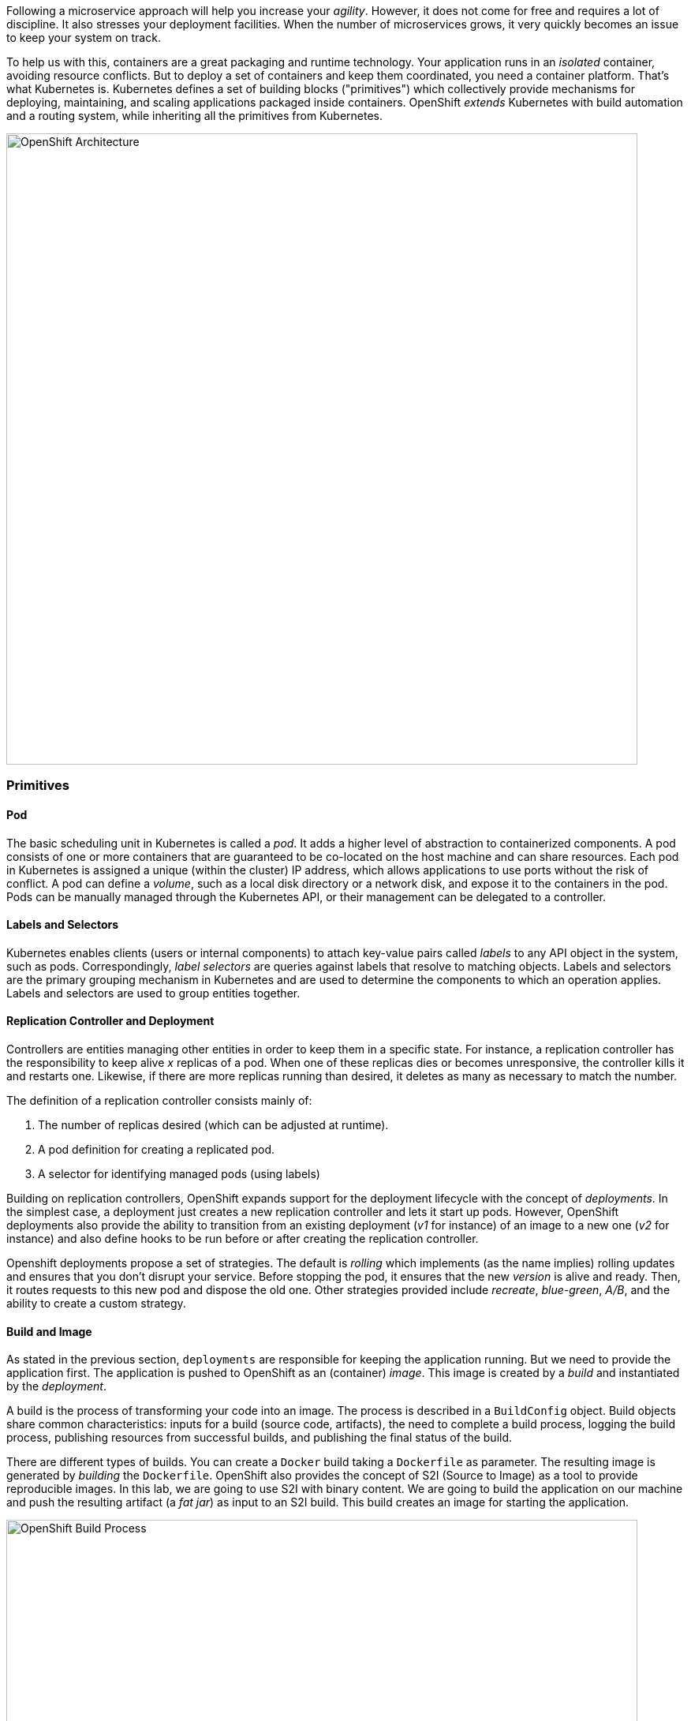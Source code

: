 Following a microservice approach will help you increase your _agility_. However, it does not come for free and
requires a lot of discipline. It also stresses your deployment facilities. When the number of microservices grows, it
very quickly becomes an issue to keep your system on track.

To help us with this, containers are a great packaging and runtime technology. Your application runs in an
_isolated_ container, avoiding resource conflicts. But to deploy a set of containers and keep them coordinated, you
need a container platform. That's what Kubernetes is. Kubernetes defines a set of building blocks ("primitives") which
collectively provide mechanisms for deploying, maintaining, and scaling applications packaged inside containers. OpenShift
 _extends_ Kubernetes with build automation and a routing system, while inheriting all the primitives from Kubernetes.

image::images/openshift-architecture.png[OpenShift Architecture, 800]

=== Primitives

==== Pod

The basic scheduling unit in Kubernetes is called a _pod_. It adds a higher level of abstraction to containerized components.
A pod consists of one or more containers that are guaranteed to be co-located on the host machine and can share resources.
Each pod in Kubernetes is assigned a unique (within the cluster) IP address, which allows applications to use ports without
 the risk of conflict. A pod can define a _volume_, such as a local disk directory or a network disk, and expose it to
 the containers in the pod. Pods can be manually managed through the Kubernetes API, or their management can be
 delegated to a controller.

==== Labels and Selectors

Kubernetes enables clients (users or internal components) to attach key-value pairs called _labels_ to any API object
 in the system, such as pods. Correspondingly, _label selectors_ are queries against labels that resolve to matching
 objects. Labels and selectors are the primary grouping mechanism in Kubernetes and are used to determine the components
 to which an operation applies. Labels and selectors are used to group entities together.

==== Replication Controller and Deployment

Controllers are entities managing other entities in order to keep them in a specific state. For instance, a
replication controller has the responsibility to keep alive _x_ replicas of a pod. When one of these replicas dies or
 becomes unresponsive, the controller kills it and restarts one. Likewise, if there are more replicas running than desired,
  it deletes as many as necessary to match the number.

The definition of a replication controller consists mainly of:

1. The number of replicas desired (which can be adjusted at runtime).
2. A pod definition for creating a replicated pod.
3. A selector for identifying managed pods (using labels)

Building on replication controllers, OpenShift expands support for the deployment lifecycle with the concept of _deployments_.
 In the simplest case, a deployment just creates a new replication controller and lets it start up pods. However, OpenShift
  deployments also provide the ability to transition from an existing deployment (_v1_ for instance) of an image to a new
  one (_v2_ for instance) and also define hooks to be run before or after creating the replication controller.

Openshift deployments propose a set of strategies. The default is _rolling_ which implements (as the name implies) rolling 
updates and ensures that you don't disrupt your service. Before stopping the pod, it ensures that the new _version_ is alive and 
ready. Then, it routes requests to this new pod and dispose the old one.  Other strategies provided include _recreate_, 
_blue-green_, _A/B_, and the ability to create a custom strategy.

==== Build and Image

As stated in the previous section, `deployments` are responsible for keeping the application running. But we need to
provide the application first. The application is pushed to OpenShift as an (container) _image_. This image is
created by a _build_ and instantiated by the _deployment_.

A build is the process of transforming your code into an image. The process is described in a `BuildConfig` object. Build
objects share common characteristics: inputs for a build (source code, artifacts), the need to complete a build process,
logging the build process, publishing resources from successful builds, and publishing the final status of the build.

There are different types of builds. You can create a `Docker` build taking a `Dockerfile` as parameter. The
resulting image is generated by _building_ the `Dockerfile`. OpenShift also provides the concept of S2I (Source to
Image) as a tool to provide reproducible images. In this lab, we are going to use S2I with binary content. We are
going to build the application on our machine and push the resulting artifact (a _fat jar_) as input to an S2I build.
This build creates an image for starting the application.

image::images/openshift-build-process.png[OpenShift Build Process, 800]

==== Services

Ok, so we know how our application is going to be _built_ and instantiated on OpenShift. But how are we going to use
it? For this we need _services_. A _service_ identifies a set of pods (using labels) in order to proxy the connections
it receives to them. Backing pods can be added to or removed from a service arbitrarily while the service remains
consistently available enabling anything that depends on the service to refer to it at a consistent internal address.

Services are assigned an IP address and port pair that, when accessed, proxy to an appropriate backing pod. A service
uses a label selector to find all the containers running that provide a certain network service on a certain port.

image::images/openshift-service.png[OpenShift Services, 400]

==== Routes

_Routes_ are the last concept to understand before starting to use OpenShift. Services provides an internal IP.
Routes exposes a service outside of OpenShift. A route allows you to associate a service with an externally-reachable
 host name.

image::images/openshift-entities.png[OpenShift Entities, 800]


Now, you are ready to deploy your first application.

=== Your first project and deployment
==== Java Script Client Adapter
RH-SSO comes with a client-side JavaScript library that can be used to secure HTML5/JavaScript applications. The `JavaScript adapter` has built-in support for Cordova applications.

The library can be retrieved directly from the server at /auth/js/keycloak.js. We load the the JavaScript adapter directly from Server as it will automatically be updated when you upgrade the server. If you copy the adapter to your web application instead, make sure you upgrade the adapter only after you have upgraded the server.

We also have a keycloak.json file that we also use to configure our application.

Alternatively you can also choose to place the json file in a different location and also load the js files manually in your code. In our case we take a simplified approach by taking he js file directly from the server and our keycloak.json file is in the root. (not in the root of our current project, but will be in root of our app when we deploy it.)

In the workshop source code, locate the `js-console` and navigate to the directory in your CodeReady workspace.

=== Authentication via JS
By default to authenticate you need to call the login function. 
However, there are also two options available to make the adapter automatically authenticate. You can pass login-required or check-sso to the init function. login-required will authenticate the client if the user is logged-in to RH-SSO or display the login page if not. check-sso will only authenticate the client if the user is already logged-in, if the user is not logged-in the browser will be redirected back to the application and remain unauthenticated.

You can configure a silent check-sso option. With this feature enabled, your browser won’t do a full redirect to the RH-SSO server and back to your application, but this action will be performed in a hidden iframe, so your application resources only need to be loaded and parsed once by the browser when the app is initialized and not again after the redirect back from RH-SSO to your app. This is particularly useful in case of SPAs (Single Page Applications).

In our case we use `kc.login(login)` which then redirects itself to the RH-SSO server to ensure that we have logged session. 

Make sure you copy your SSO server URL (created in the previous section):
e.g. in my case it looks something like this:
```
> oc get route sso
NAME   HOST/PORT                                        PATH   SERVICES   
sso    sso-workshop.apps.cph-c747.open.redhat.com       sso        <all>
```

or just copy it from your browser, ensure you copy the protocol also e.g. 'https://...'

Now open the `js-console/src/keycloak.json`

Change the following line "auth-server-url" with your SERVER_URL
[source, js]
----
{
  "realm" : "demojs",
  "auth-server-url" : "<SERVER_URL>/auth",
  "resource" : "js-console"
}

----

Next open the `js-console/src/index.html`
And replace the SERVER_URL in the <header> <src>
For example:
```

    <script src="https://sso-workshop.apps.cph-c747.open.redhat.com/auth/js/keycloak.js"></script>

```


Now that you have the basic config in place, lets go ahead and deploy our applicaton.
We use the S2i (Source2Image) from Openshift and create a stream from our project. This has some benefits. If we need to change anything in our app we will just start a new build. Incase you have missed anything, you could easily do the `start-build` again.

We also use the httpd image-stream provided by default with Openshift. This is the Apache httpd server; hence our application will be packaged into an Apache web server.

*before starting make sure that you have Code Ready workspace `Terminal` open. 

- and also ensure that you have changed you directory too `js-console/src`
[source, bash]
----

oc new-build --name js-console --binary --strategy source --image-stream httpd
----

Ok, so `oc new-build` should have set the right directives for our applicaiton. i.e. `js-console` which uses the httpd stream.

Lets start our build; in the following command we specify that our build will be from our local source dir.
[source, bash]
----
oc start-build js-console --from-dir . --follow
----

Once our build is successfull, lets create a new app with that build; this will be our js-console app.
[source, bash]
----
oc new-app --image-stream=js-console:latest
----

And finally expose a route for our service so that we can connect to it externally.
[source, bash]
----

oc expose svc/js-console
----


image::images/openshift-first-deployment.png[First deployment, 1024]


Click on the route url and you should see the `js-console`.  This indicates that your first application was successfully deployed. But there still need to be more config done as it would return an error. As you might have noticed that we havent configured the RH-SSO for our js-console app yet.Lets go ahead and configure that. 

Click on the left menu bar item `Clients` 
A list of clients will load. 
Then Click the `Create` button

Following is the information you need to fill. 
To get the route to your js-console you can run the following command.

[source, bash]
----
oc get route js-console
----

Fill in the details on the form (e.g. in below screenshot) and press save. Ensure you use protocol 'http://' with your route e.g. 'http://js-console-evals01-sso-kubernetes-workshop.apps.cph-5a34.open.redhat.com'(An example shown in the following screenshot)

image::images/sso_adminclientconfig.png[Realm Client settings]

Now go back to your browser and relaod the JS Console app. You should be redirected to the Login page

image::images/sso_adminloginconfig.png[Realm Login settings]

Register a new user with a valid email address.
After registration you should be able to login and should see the following Console with your registered users Name

image::images/sso_demojsconsole.png[JS Console]


Congratulations!

- Configured your first SSO JS App.

- deployed the JS App via image stream

- And how the JS Adapter works.

And it only get interesting from here on. This app is our basis for these excercises. Lets head off to the next section and what more can we do with OIDC.














